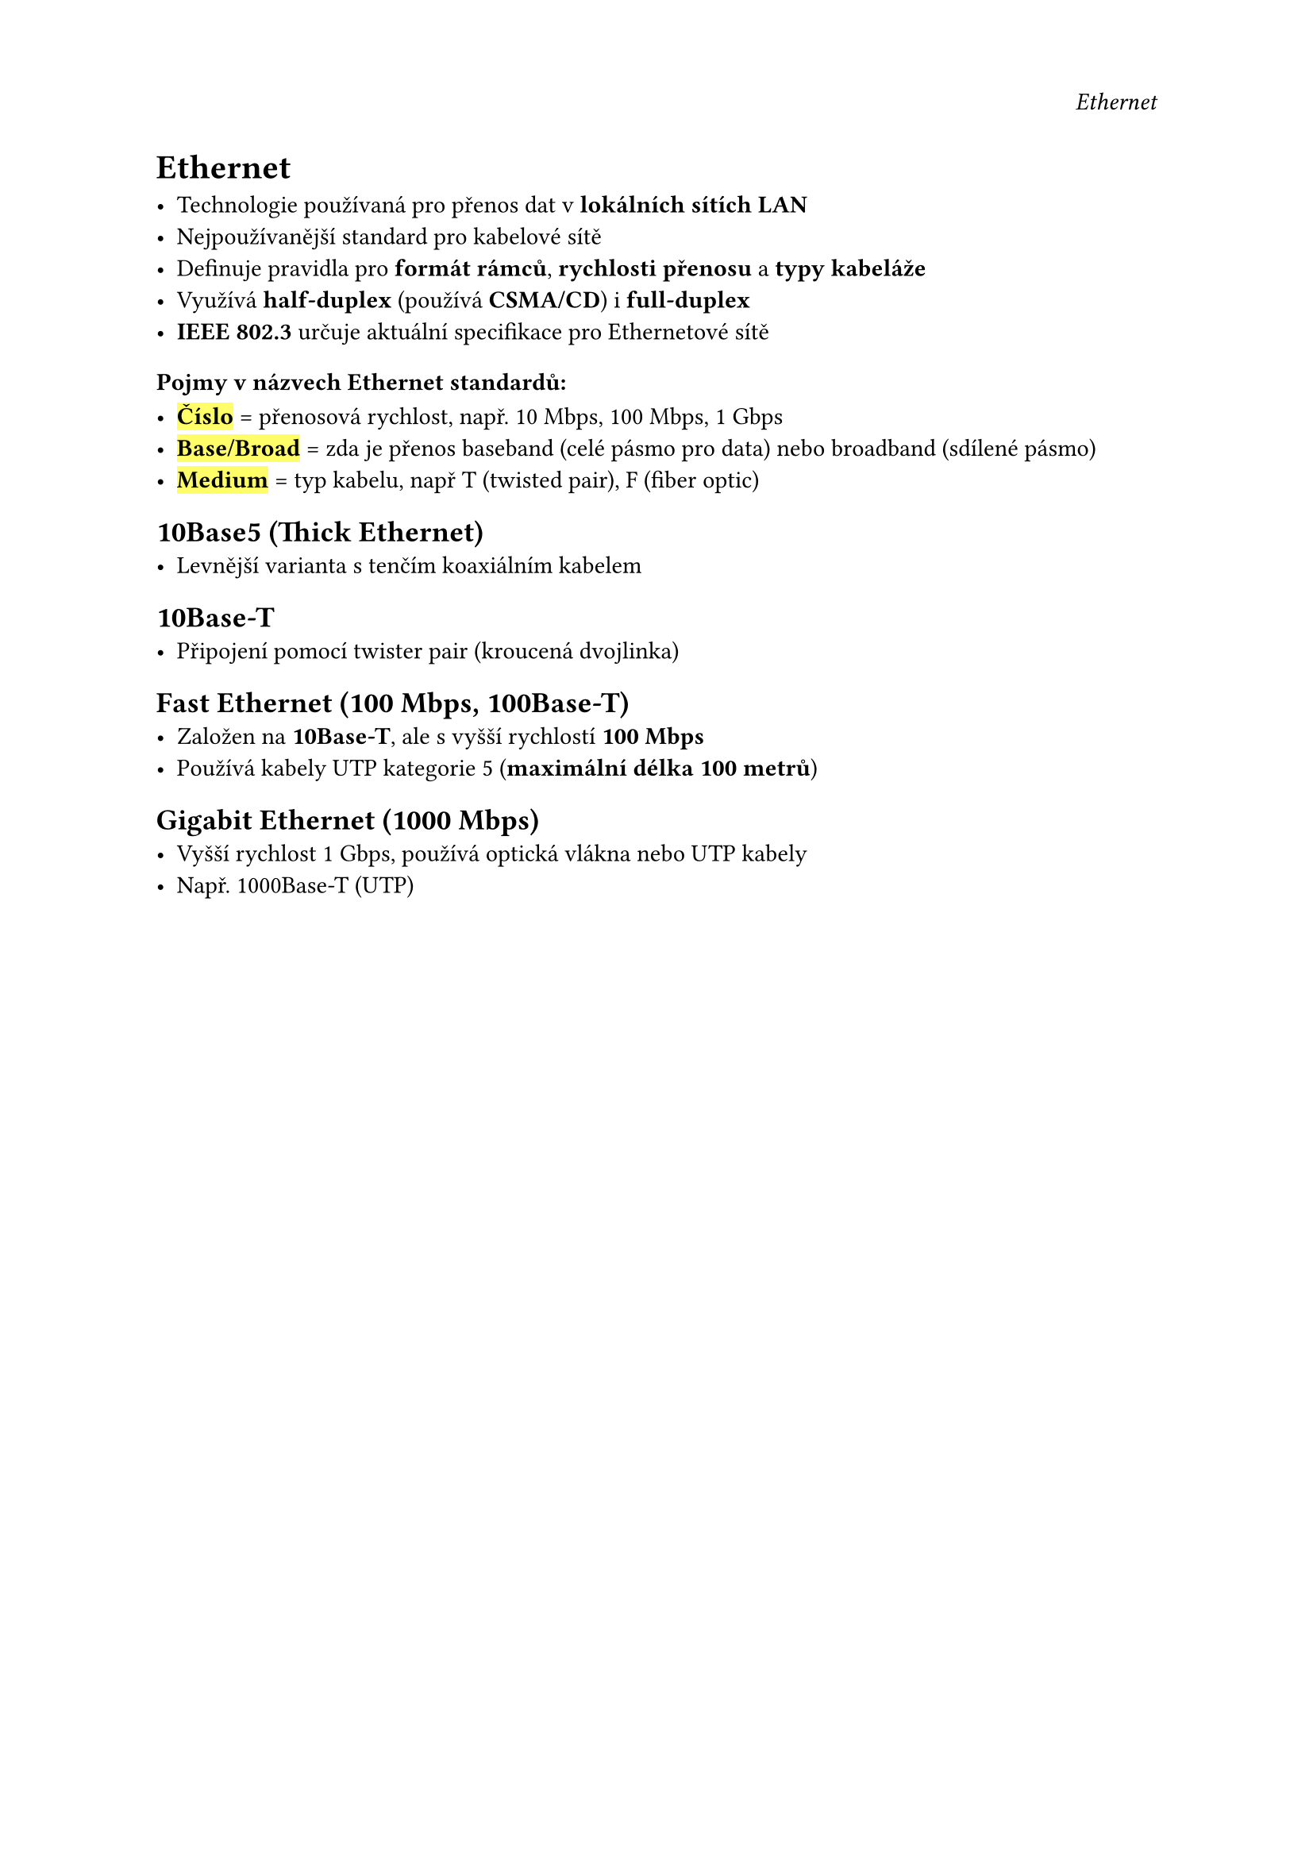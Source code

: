 #set page(
  header: align(right)[
    _Ethernet_
  ]
)

= Ethernet

- Technologie používaná pro přenos dat v *lokálních sítích LAN*
- Nejpoužívanější standard pro kabelové sítě
- Definuje pravidla pro *formát rámců*, *rychlosti přenosu* a *typy kabeláže*
- Využívá *half-duplex* (používá *CSMA/CD*) i *full-duplex*
- *IEEE 802.3* určuje aktuální specifikace pro Ethernetové sítě

=== Pojmy v názvech Ethernet standardů:

- #highlight[*Číslo*] = přenosová rychlost, např. 10 Mbps, 100 Mbps, 1 Gbps
- #highlight[*Base/Broad*] = zda je přenos baseband (celé pásmo pro data) nebo broadband (sdílené pásmo)
- #highlight[*Medium*] = typ kabelu, např T (twisted pair), F (fiber optic)

== 10Base5 (Thick Ethernet)
- Levnější varianta s tenčím koaxiálním kabelem

== 10Base-T
- Připojení pomocí twister pair (kroucená dvojlinka)

== Fast Ethernet (100 Mbps, 100Base-T)
- Založen na *10Base-T*, ale s vyšší rychlostí *100 Mbps*
- Používá kabely UTP kategorie 5 (*maximální délka 100 metrů*)

== Gigabit Ethernet (1000 Mbps)
- Vyšší rychlost 1 Gbps, používá optická vlákna nebo UTP kabely
- Např. 1000Base-T (UTP)


